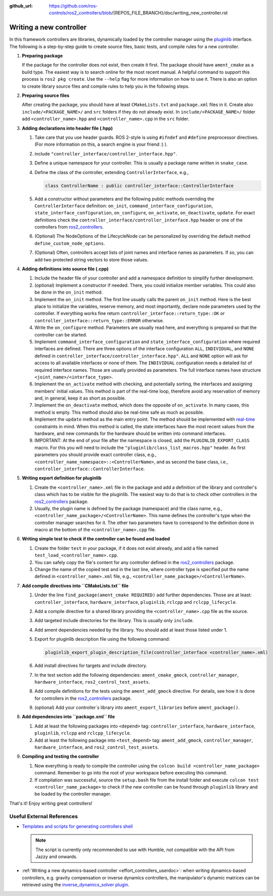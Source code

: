 :github_url: https://github.com/ros-controls/ros2_controllers/blob/{REPOS_FILE_BRANCH}/doc/writing_new_controller.rst

.. _writing_new_controllers:

Writing a new controller
========================

In this framework controllers are libraries, dynamically loaded by the controller manager using the `pluginlib <https://docs.ros.org/en/{DISTRO}/Tutorials/Beginner-Client-Libraries/Pluginlib.html>`_ interface.
The following is a step-by-step guide to create source files, basic tests, and compile rules for a new controller.

1. **Preparing package**

   If the package for the controller does not exist, then create it first.
   The package should have ``ament_cmake`` as a build type.
   The easiest way is to search online for the most recent manual.
   A helpful command to support this process is ``ros2 pkg create``.
   Use the ``--help`` flag for more information on how to use it.
   There is also an option to create library source files and compile rules to help you in the following steps.

2. **Preparing source files**

   After creating the package, you should have at least ``CMakeLists.txt`` and ``package.xml`` files in it.
   Create also ``include/<PACKAGE_NAME>/`` and ``src`` folders if they do not already exist.
   In ``include/<PACKAGE_NAME>/`` folder add ``<controller_name>.hpp`` and ``<controller_name>.cpp`` in the ``src`` folder.

3. **Adding declarations into header file (.hpp)**

   1. Take care that you use header guards. ROS 2-style is using ``#ifndef`` and ``#define`` preprocessor directives. (For more information on this, a search engine is your friend :) ).

   2. include ``"controller_interface/controller_interface.hpp"``.

   3. Define a unique namespace for your controller. This is usually a package name written in ``snake_case``.

   4. Define the class of the controller, extending ``ControllerInterface``, e.g.,

      .. code:: c++

         class ControllerName : public controller_interface::ControllerInterface

   5. Add a constructor without parameters and the following public methods overriding the ``ControllerInterface`` definition: ``on_init``, ``command_interface_configuration``, ``state_interface_configuration``, ``on_configure``, ``on_activate``, ``on_deactivate``, ``update``.
      For exact definitions check the ``controller_interface/controller_interface.hpp`` header or one of the controllers from `ros2_controllers <https://github.com/ros-controls/ros2_controllers>`_.

   6. (Optional) The NodeOptions of the LifecycleNode can be personalized by overriding the default method ``define_custom_node_options``.

   7. (Optional) Often, controllers accept lists of joint names and interface names as parameters.
      If so, you can add two protected string vectors to store those values.

4. **Adding definitions into source file (.cpp)**

   1. Include the header file of your controller and add a namespace definition to simplify further development.

   2. (optional) Implement a constructor if needed. There, you could initialize member variables.
      This could also be done in the ``on_init`` method.

   3. Implement the ``on_init`` method. The first line usually calls the parent ``on_init`` method.
      Here is the best place to initialize the variables, reserve memory, and most importantly, declare node parameters used by the controller. If everything works fine return ``controller_interface::return_type::OK`` or ``controller_interface::return_type::ERROR`` otherwise.

   4. Write the ``on_configure`` method. Parameters are usually read here, and everything is prepared so that the controller can be started.

   5. Implement ``command_interface_configuration`` and ``state_interface_configuration`` where required interfaces are defined.
      There are three options of the interface configuration ``ALL``, ``INDIVIDUAL``, and ``NONE`` defined in ``controller_interface/controller_interface.hpp"``.
      ``ALL`` and ``NONE`` option will ask for access to all available interfaces or none of them. The ``INDIVIDUAL`` configuration needs a detailed list of required interface names. Those are usually provided as parameters.
      The full interface names have structure ``<joint_name>/<interface_type>``.

   6. Implement the ``on_activate`` method with checking, and potentially sorting, the interfaces and assigning members' initial values.
      This method is part of the real-time loop, therefore avoid any reservation of memory and, in general, keep it as short as possible.


   7. Implement the ``on_deactivate`` method, which does the opposite of ``on_activate``.
      In many cases, this method is empty.
      This method should also be real-time safe as much as possible.

   8. Implement the ``update`` method as the main entry point. The method should be implemented with `real-time <https://en.wikipedia.org/wiki/Real-time_computing>`_ constraints in mind.
      When this method is called, the state interfaces have the most recent values from the hardware, and new commands for the hardware should be written into command interfaces.

   9. IMPORTANT: At the end of your file after the namespace is closed, add the ``PLUGINLIB_EXPORT_CLASS`` macro.
      For this you will need to include the ``"pluginlib/class_list_macros.hpp"`` header.
      As first parameters you should provide exact controller class, e.g., ``<controller_name_namespace>::<ControllerName>``, and as second the base class, i.e., ``controller_interface::ControllerInterface``.

5. **Writing export definition for pluginlib**

   1. Create the ``<controller_name>.xml`` file in the package and add a definition of the library and controller's class which has to be visible for the pluginlib.
      The easiest way to do that is to check other controllers in the `ros2_controllers <https://github.com/ros-controls/ros2_controllers>`_ package.

   2. Usually, the plugin name is defined by the package (namespace) and the class name, e.g.,
      ``<controller_name_package>/<ControllerName>``.
      This name defines the controller's type when the controller manager searches for it.
      The other two parameters have to correspond to the definition done in macro at the bottom of the ``<controller_name>.cpp`` file.

6. **Writing simple test to check if the controller can be found and loaded**

   1. Create the folder ``test`` in your package, if it does not exist already, and add a file named ``test_load_<controller_name>.cpp``.

   2. You can safely copy the file's content for any controller defined in the `ros2_controllers <https://github.com/ros-controls/ros2_controllers>`_ package.

   3. Change the name of the copied test and in the last line, where controller type is specified put the name defined in ``<controller_name>.xml`` file, e.g., ``<controller_name_package>/<ControllerName>``.

7. **Add compile directives into ``CMakeLists.txt`` file**

   1. Under the line ``find_package(ament_cmake REQUIRED)`` add further dependencies.
      Those are at least: ``controller_interface``, ``hardware_interface``, ``pluginlib``, ``rclcpp`` and ``rclcpp_lifecycle``.

   2. Add a compile directive for a shared library providing the ``<controller_name>.cpp`` file as the source.

   3. Add targeted include directories for the library. This is usually only ``include``.

   4. Add ament dependencies needed by the library. You should add at least those listed under 1.

   5. Export for pluginlib description file using the following command:

      .. code:: cmake

         pluginlib_export_plugin_description_file(controller_interface <controller_name>.xml)

   6. Add install directives for targets and include directory.

   7. In the test section add the following dependencies: ``ament_cmake_gmock``, ``controller_manager``, ``hardware_interface``, ``ros2_control_test_assets``.

   8. Add compile definitions for the tests using the ``ament_add_gmock`` directive.
      For details, see how it is done for controllers in the `ros2_controllers <https://github.com/ros-controls/ros2_controllers>`_ package.

   9. (optional) Add your controller`s library into ``ament_export_libraries`` before ``ament_package()``.

8. **Add dependencies into ``package.xml`` file**

   1. Add at least the following packages into ``<depend>`` tag: ``controller_interface``, ``hardware_interface``, ``pluginlib``, ``rclcpp`` and ``rclcpp_lifecycle``.

   2. Add at least the following package into ``<test_depend>`` tag: ``ament_add_gmock``, ``controller_manager``, ``hardware_interface``, and ``ros2_control_test_assets``.

9. **Compiling and testing the controller**

   1. Now everything is ready to compile the controller using the ``colcon build <controller_name_package>`` command.
      Remember to go into the root of your workspace before executing this command.

   2. If compilation was successful, source the ``setup.bash`` file from the install folder and execute ``colcon test <controller_name_package>`` to check if the new controller can be found through ``pluginlib`` library and be loaded by the controller manager.


That's it! Enjoy writing great controllers!


Useful External References
--------------------------

- `Templates and scripts for generating controllers shell <https://rtw.b-robotized.com/master/use-cases/ros2_control/setup_controller.html>`_


  .. NOTE:: The script is currently only recommended to use with Humble, not compatible with the API from Jazzy and onwards.

- :ref:`Writing a new dynamics-based controller <effort_controllers_userdoc>`: when writing dynamics-based controllers, e.g. gravity compensation or inverse dynamics controllers, the manipulator's dynamic matrices can be retrieved using the `inverse_dynamics_solver plugin <https://index.ros.org/r/inverse_dynamics_solver/github-unisa-acg-inverse-dynamics-solver/>`_.

